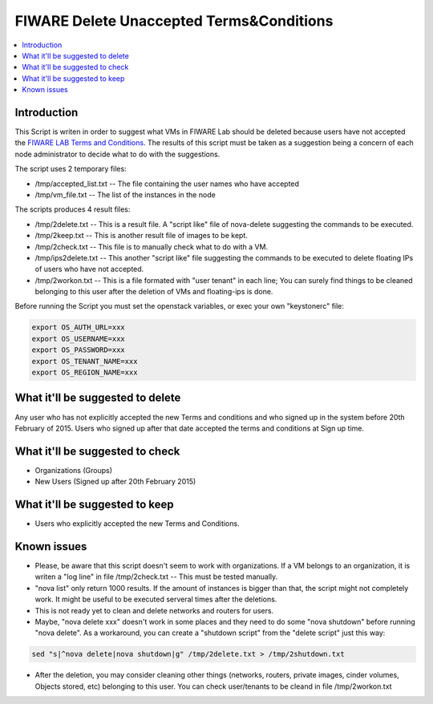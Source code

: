 =========================================
FIWARE Delete Unaccepted Terms&Conditions
=========================================

.. contents:: :local:

Introduction
============

This Script is writen in order to suggest what VMs in FIWARE Lab should be deleted because users 
have not accepted the `FIWARE LAB Terms and Conditions`_. The results of this script must be taken 
as a suggestion being a concern of each node administrator to decide what to do with the suggestions.

The script uses 2 temporary files:

- /tmp/accepted_list.txt  -- The file containing the user names who have accepted
- /tmp/vm_file.txt  -- The list of the instances in the node

The scripts produces 4 result files:

- /tmp/2delete.txt  -- This is a result file. A "script like" file of nova-delete suggesting the 
  commands to be executed.
- /tmp/2keep.txt   -- This is another result file of images to be kept.
- /tmp/2check.txt  -- This file is to manually check what to do with a VM.
- /tmp/ips2delete.txt -- This another "script like" file suggesting the commands to be executed to 
  delete floating IPs of users who have not accepted.
- /tmp/2workon.txt  -- This is a file formated with "user tenant" in each line; You can surely find 
  things to be cleaned belonging to this user after the deletion of VMs and floating-ips is done.

Before running the Script you must set the openstack variables, or exec your own "keystonerc" file:

.. code::

    export OS_AUTH_URL=xxx
    export OS_USERNAME=xxx
    export OS_PASSWORD=xxx
    export OS_TENANT_NAME=xxx
    export OS_REGION_NAME=xxx


What it'll be suggested to delete
=================================

Any user who has not explicitly accepted the new Terms and conditions and who signed up in the system 
before 20th February of 2015. Users who signed up after that date accepted the terms and conditions at 
Sign up time.


What it'll be suggested to check
================================

- Organizations (Groups)
- New Users (Signed up after 20th February 2015)

What it'll be suggested to keep
===============================

- Users who explicitly accepted the new Terms and Conditions.

Known issues
============

- Please, be aware that this script doesn't seem to work with organizations. If a VM belongs to an organization, 
  it is writen a "log line" in file /tmp/2check.txt -- This must be tested manually.

- "nova list" only return 1000 results. If the amount of instances is bigger than that, the script might not 
  completely work. It might be useful to be executed serveral times after the deletions.

- This is not ready yet to clean and delete networks and routers for users.

- Maybe, "nova delete xxx" doesn't work in some places and they need to do some "nova shutdown" before running 
  "nova delete". As a workaround, you can create a "shutdown script" from the "delete script" just this way:

.. code::

   sed "s|^nova delete|nova shutdown|g" /tmp/2delete.txt > /tmp/2shutdown.txt

- After the deletion, you may consider cleaning other things (networks, routers, private images, cinder volumes, 
  Objects stored, etc) belonging to this user. You can check user/tenants to be cleand in file /tmp/2workon.txt




.. REFERENCES

.. _FIWARE LAB Terms and Conditions: https://forge.fiware.org/plugins/mediawiki/wiki/fiware/index.php/FIWARE_LAB_Terms_and_Conditions
